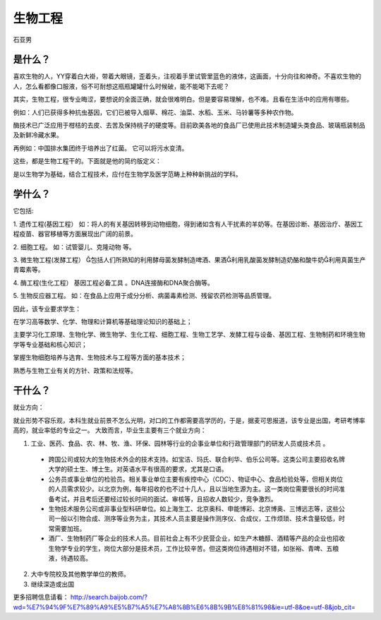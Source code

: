生物工程
===========
石亚男

是什么？
----------
喜欢生物的人，YY穿着白大褂，带着大眼镜，歪着头，注视着手里试管里蓝色的液体，这画面，十分向往和神奇。不喜欢生物的人，怎么看都像口服液，俗不可耐想这瓶瓶罐罐什么时候破，能不能喝下去呢？

其实，生物工程，很专业晦涩，要想说的全面正确，就会很难明白。但是要容易理解，也不难。且看在生活中的应用有哪些。

例如：人们已获得多种抗虫基因，它们已被导入烟草、棉花、油菜、水稻、玉米、马铃薯等多种农作物。

酶技术已广泛应用于柑桔的去皮、去苦及保持桃子的硬度等。目前欧美各地的食品厂已使用此技术制造罐头类食品、玻璃瓶装制品及新鲜冷藏水果。

再例如：中国排水集团终于培养出了红菌。 它可以将污水变清。

这些，都是生物工程干的。下面就是他的简约版定义：

是以生物学为基础，结合工程技术，应付在生物学及医学范畴上种种新挑战的学科。

学什么？
------------
它包括:

1. 遗传工程(基因工程）
如：将人的有关基因转移到动物细胞，得到诸如含有人干扰素的羊奶等。在基因诊断、基因治疗、基因工程疫苗、器官移植等方面展现出广阔的前景。

2. 细胞工程。
如：试管婴儿、克隆动物 等。

3. 微生物工程(发酵工程）
包括人们所熟知的利用酵母菌发酵制造啤酒、果酒利用乳酸菌发酵制造奶酪和酸牛奶利用真菌生产青霉素等。

4. 酶工程(生化工程）
基因工程必备工具 。DNA连接酶和DNA聚合酶等。

5.  生物反应器工程。
如：在食品上应用于成分分析、病菌毒素检测、残留农药检测等品质管理。

因此，该专业要求学生：

在学习高等数学、化学、物理和计算机等基础理论知识的基础上；

主要学习化工原理、生物化学、微生物学、生化工程、细胞工程、生物工艺学、发酵工程与设备、基因工程、生物制药和环境生物学等专业基础和核心知识；

掌握生物细胞培养与选育、生物技术与工程等方面的基本技术； 

熟悉与生物工业有关的方针、政策和法规等。

干什么？
-------------
就业方向：

就业形势不容乐观，本科生就业前景不怎么光明，对口的工作都需要高学历的，于是，据麦可思报道，该专业是出国，考研考博率高的，就业率低的专业之一。
大致而言，毕业生主要有三个就业方向：    

1. 工业、医药、食品、农、林、牧、渔、环保、园林等行业的企事业单位和行政管理部门的研发人员或技术员 。
 
 * 跨国公司或较大的生物技术外企的技术支持。如宝洁、玛氏、联合利华、伯乐公司等。这类公司主要招收名牌大学的硕士生、博士生。对英语水平有很高的要求，尤其是口语。   
 
 * 公务员或事业单位的检验员。相关事业单位主要有疾控中心（CDC）、物证中心、食品检验处等，但相关岗位的人员需求较少。以北京为例，每年招收的也不过十几人，且以当地生源为主。这一类岗位需要很长的时间准备考试，并且考后还要经过较长时间的面试、审核等，且招收人数较少，竞争激烈。
 
 * 生物技术服务公司或非事业型科研单位。如上海生工、北京奥科、申能博彩、北京博奥、三博远志等，这些公司一般以引物合成、测序等业务为主，其技术人员主要是操作测序仪、合成仪，工作烦琐、技术含量较低，时常需要加班。
 
 * 酒厂、生物制药厂等企业的技术人员。目前社会上有不少民营企业，如生产木糖醇、酒精等产品的企业也招收生物学专业的学生，岗位大部分是技术员，工作比较辛苦。但这类岗位待遇相对不错，如张裕、青啤、五粮液，待遇较高。

2. 大中专院校及其他教学单位的教师。
    
3. 继续深造或出国        

更多招聘信息请看：
http://search.baijob.com/?wd=%E7%94%9F%E7%89%A9%E5%B7%A5%E7%A8%8B%E6%8B%9B%E8%81%98&ie=utf-8&oe=utf-8&job_cit=
